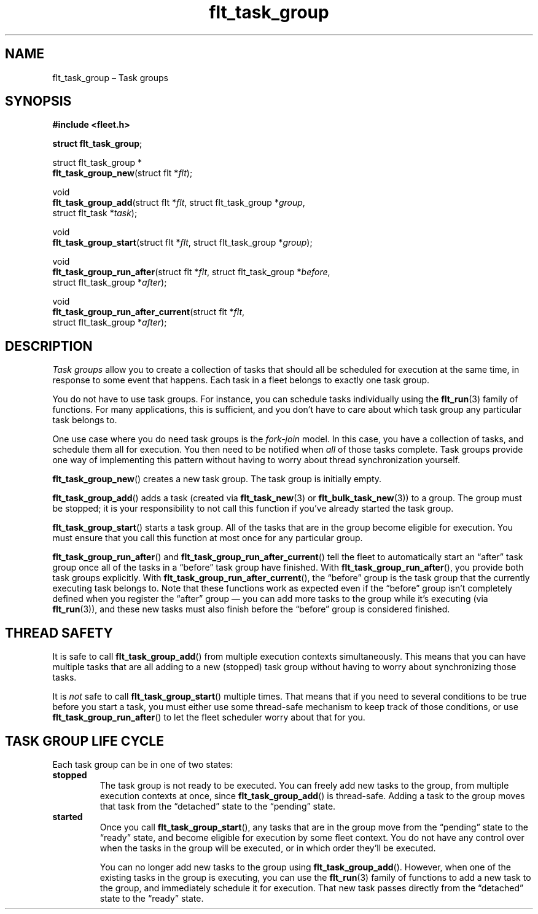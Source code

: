 .TH "flt_task_group" "3" "2014-01-01" "Fleet" "Fleet\ documentation"
.SH NAME
.PP
flt_task_group \[en] Task groups
.SH SYNOPSIS
.PP
\f[B]#include <fleet.h>\f[]
.PP
\f[B]struct flt_task_group\f[];
.PP
struct flt_task_group *
.PD 0
.P
.PD
\f[B]flt_task_group_new\f[](struct flt *\f[I]flt\f[]);
.PP
void
.PD 0
.P
.PD
\f[B]flt_task_group_add\f[](struct flt *\f[I]flt\f[], struct
flt_task_group *\f[I]group\f[],
.PD 0
.P
.PD
\ \ \ \ \ \ \ \ \ \ \ \ \ \ \ \ \ \ \ struct flt_task *\f[I]task\f[]);
.PP
void
.PD 0
.P
.PD
\f[B]flt_task_group_start\f[](struct flt *\f[I]flt\f[], struct
flt_task_group *\f[I]group\f[]);
.PP
void
.PD 0
.P
.PD
\f[B]flt_task_group_run_after\f[](struct flt *\f[I]flt\f[], struct
flt_task_group *\f[I]before\f[],
.PD 0
.P
.PD
\ \ \ \ \ \ \ \ \ \ \ \ \ \ \ \ \ \ \ \ \ \ \ \ \ struct flt_task_group
*\f[I]after\f[]);
.PP
void
.PD 0
.P
.PD
\f[B]flt_task_group_run_after_current\f[](struct flt *\f[I]flt\f[],
.PD 0
.P
.PD
\ \ \ \ \ \ \ \ \ \ \ \ \ \ \ \ \ \ \ \ \ \ \ \ \ \ \ \ \ \ \ \ \ struct
flt_task_group *\f[I]after\f[]);
.SH DESCRIPTION
.PP
\f[I]Task groups\f[] allow you to create a collection of tasks that
should all be scheduled for execution at the same time, in response to
some event that happens.
Each task in a fleet belongs to exactly one task group.
.PP
You do not have to use task groups.
For instance, you can schedule tasks individually using the
\f[B]flt_run\f[](3) family of functions.
For many applications, this is sufficient, and you don't have to care
about which task group any particular task belongs to.
.PP
One use case where you do need task groups is the \f[I]fork\-join\f[]
model.
In this case, you have a collection of tasks, and schedule them all for
execution.
You then need to be notified when \f[I]all\f[] of those tasks complete.
Task groups provide one way of implementing this pattern without having
to worry about thread synchronization yourself.
.PP
\f[B]flt_task_group_new\f[]() creates a new task group.
The task group is initially empty.
.PP
\f[B]flt_task_group_add\f[]() adds a task (created via
\f[B]flt_task_new\f[](3) or \f[B]flt_bulk_task_new\f[](3)) to a group.
The group must be stopped; it is your responsibility to not call this
function if you've already started the task group.
.PP
\f[B]flt_task_group_start\f[]() starts a task group.
All of the tasks that are in the group become eligible for execution.
You must ensure that you call this function at most once for any
particular group.
.PP
\f[B]flt_task_group_run_after\f[]() and
\f[B]flt_task_group_run_after_current\f[]() tell the fleet to
automatically start an \[lq]after\[rq] task group once all of the tasks
in a \[lq]before\[rq] task group have finished.
With \f[B]flt_task_group_run_after\f[](), you provide both task groups
explicitly.
With \f[B]flt_task_group_run_after_current\f[](), the \[lq]before\[rq]
group is the task group that the currently executing task belongs to.
Note that these functions work as expected even if the \[lq]before\[rq]
group isn't completely defined when you register the \[lq]after\[rq]
group \[em] you can add more tasks to the group while it's executing
(via \f[B]flt_run\f[](3)), and these new tasks must also finish before
the \[lq]before\[rq] group is considered finished.
.SH THREAD SAFETY
.PP
It is safe to call \f[B]flt_task_group_add\f[]() from multiple execution
contexts simultaneously.
This means that you can have multiple tasks that are all adding to a new
(stopped) task group without having to worry about synchronizing those
tasks.
.PP
It is \f[I]not\f[] safe to call \f[B]flt_task_group_start\f[]() multiple
times.
That means that if you need to several conditions to be true before you
start a task, you must either use some thread\-safe mechanism to keep
track of those conditions, or use \f[B]flt_task_group_run_after\f[]() to
let the fleet scheduler worry about that for you.
.SH TASK GROUP LIFE CYCLE
.PP
Each task group can be in one of two states:
.TP
.B stopped
The task group is not ready to be executed.
You can freely add new tasks to the group, from multiple execution
contexts at once, since \f[B]flt_task_group_add\f[]() is thread\-safe.
Adding a task to the group moves that task from the \[lq]detached\[rq]
state to the \[lq]pending\[rq] state.
.RS
.RE
.TP
.B started
Once you call \f[B]flt_task_group_start\f[](), any tasks that are in the
group move from the \[lq]pending\[rq] state to the \[lq]ready\[rq]
state, and become eligible for execution by some fleet context.
You do not have any control over when the tasks in the group will be
executed, or in which order they'll be executed.
.RS
.PP
You can no longer add new tasks to the group using
\f[B]flt_task_group_add\f[]().
However, when one of the existing tasks in the group is executing, you
can use the \f[B]flt_run\f[](3) family of functions to add a new task to
the group, and immediately schedule it for execution.
That new task passes directly from the \[lq]detached\[rq] state to the
\[lq]ready\[rq] state.
.RE
